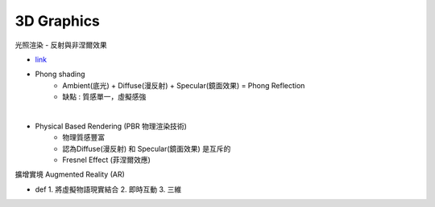 3D   Graphics
======================

光照渲染 - 反射與非涅爾效果

- `link <https://www.zhihu.com/question/42069288>`_

- Phong shading
	- Ambient(底光) + Diffuse(漫反射) + Specular(鏡面效果) = Phong Reflection
	- 缺點 : 質感單一，虛擬感強

|

- Physical Based Rendering (PBR 物理渲染技術)
	- 物理質感豐富
	- 認為Diffuse(漫反射) 和 Specular(鏡面效果) 是互斥的
	- Fresnel Effect (菲涅爾效應)



擴增實境 Augmented Reality (AR)

- def
  1. 將虛擬物語現實結合
  2. 即時互動
  3. 三維





